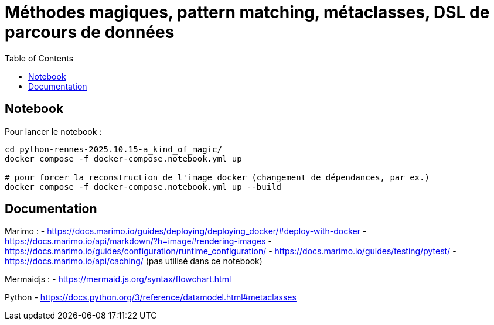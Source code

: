 :revealjs_customtheme: assets/beige-stylesheet.css
:revealjs_progress: true
:revealjs_slideNumber: true
:source-highlighter: highlightjs
:icons: font
:toc:

= Méthodes magiques, pattern matching, métaclasses, DSL de parcours de données

== Notebook

Pour lancer le notebook :

[source,shell]
----
cd python-rennes-2025.10.15-a_kind_of_magic/
docker compose -f docker-compose.notebook.yml up

# pour forcer la reconstruction de l'image docker (changement de dépendances, par ex.)
docker compose -f docker-compose.notebook.yml up --build
----

== Documentation

Marimo :
- https://docs.marimo.io/guides/deploying/deploying_docker/#deploy-with-docker
- https://docs.marimo.io/api/markdown/?h=image#rendering-images
- https://docs.marimo.io/guides/configuration/runtime_configuration/
- https://docs.marimo.io/guides/testing/pytest/
- https://docs.marimo.io/api/caching/ (pas utilisé dans ce notebook)

Mermaidjs :
- https://mermaid.js.org/syntax/flowchart.html

Python
- https://docs.python.org/3/reference/datamodel.html#metaclasses
